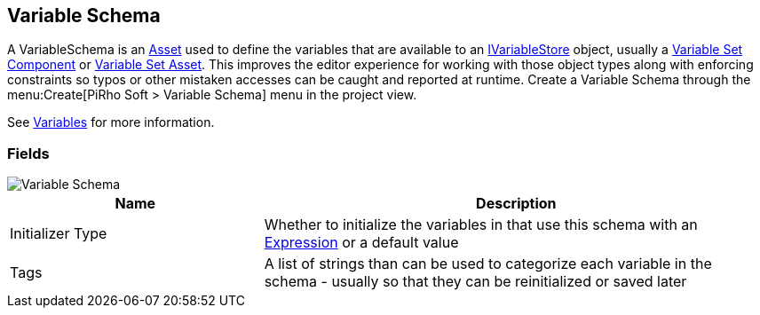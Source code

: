 [#manual/variable-schema]

## Variable Schema

A VariableSchema is an https://docs.unity3d.com/ScriptReference/ScriptableObject.html[Asset^] used to define the variables that are available to an <<reference/i-variable-store.html,IVariableStore>> object, usually a <<manual/variable-set-component.html,Variable Set Component>> or <<reference/variable-set-asset.html,Variable Set Asset>>. This improves the editor experience for working with those object types along with enforcing constraints so typos or other mistaken accesses can be caught and reported at runtime. Create a Variable Schema through the menu:Create[PiRho Soft > Variable Schema] menu in the project view.

See <<topics/variables/overview.html,Variables>> for more information. +

### Fields

image::variable-schema.png[Variable Schema]

[cols="1,2"]
|===
| Name	| Description

| Initializer Type	| Whether to initialize the variables in that use this schema with an <<reference/expression.html,Expression>> or a default value
| Tags	| A list of strings than can be used to categorize each variable in the schema - usually so that they can be reinitialized or saved later 
|===

ifdef::backend-multipage_html5[]
<<reference/variable-schema.html,Reference>>
endif::[]